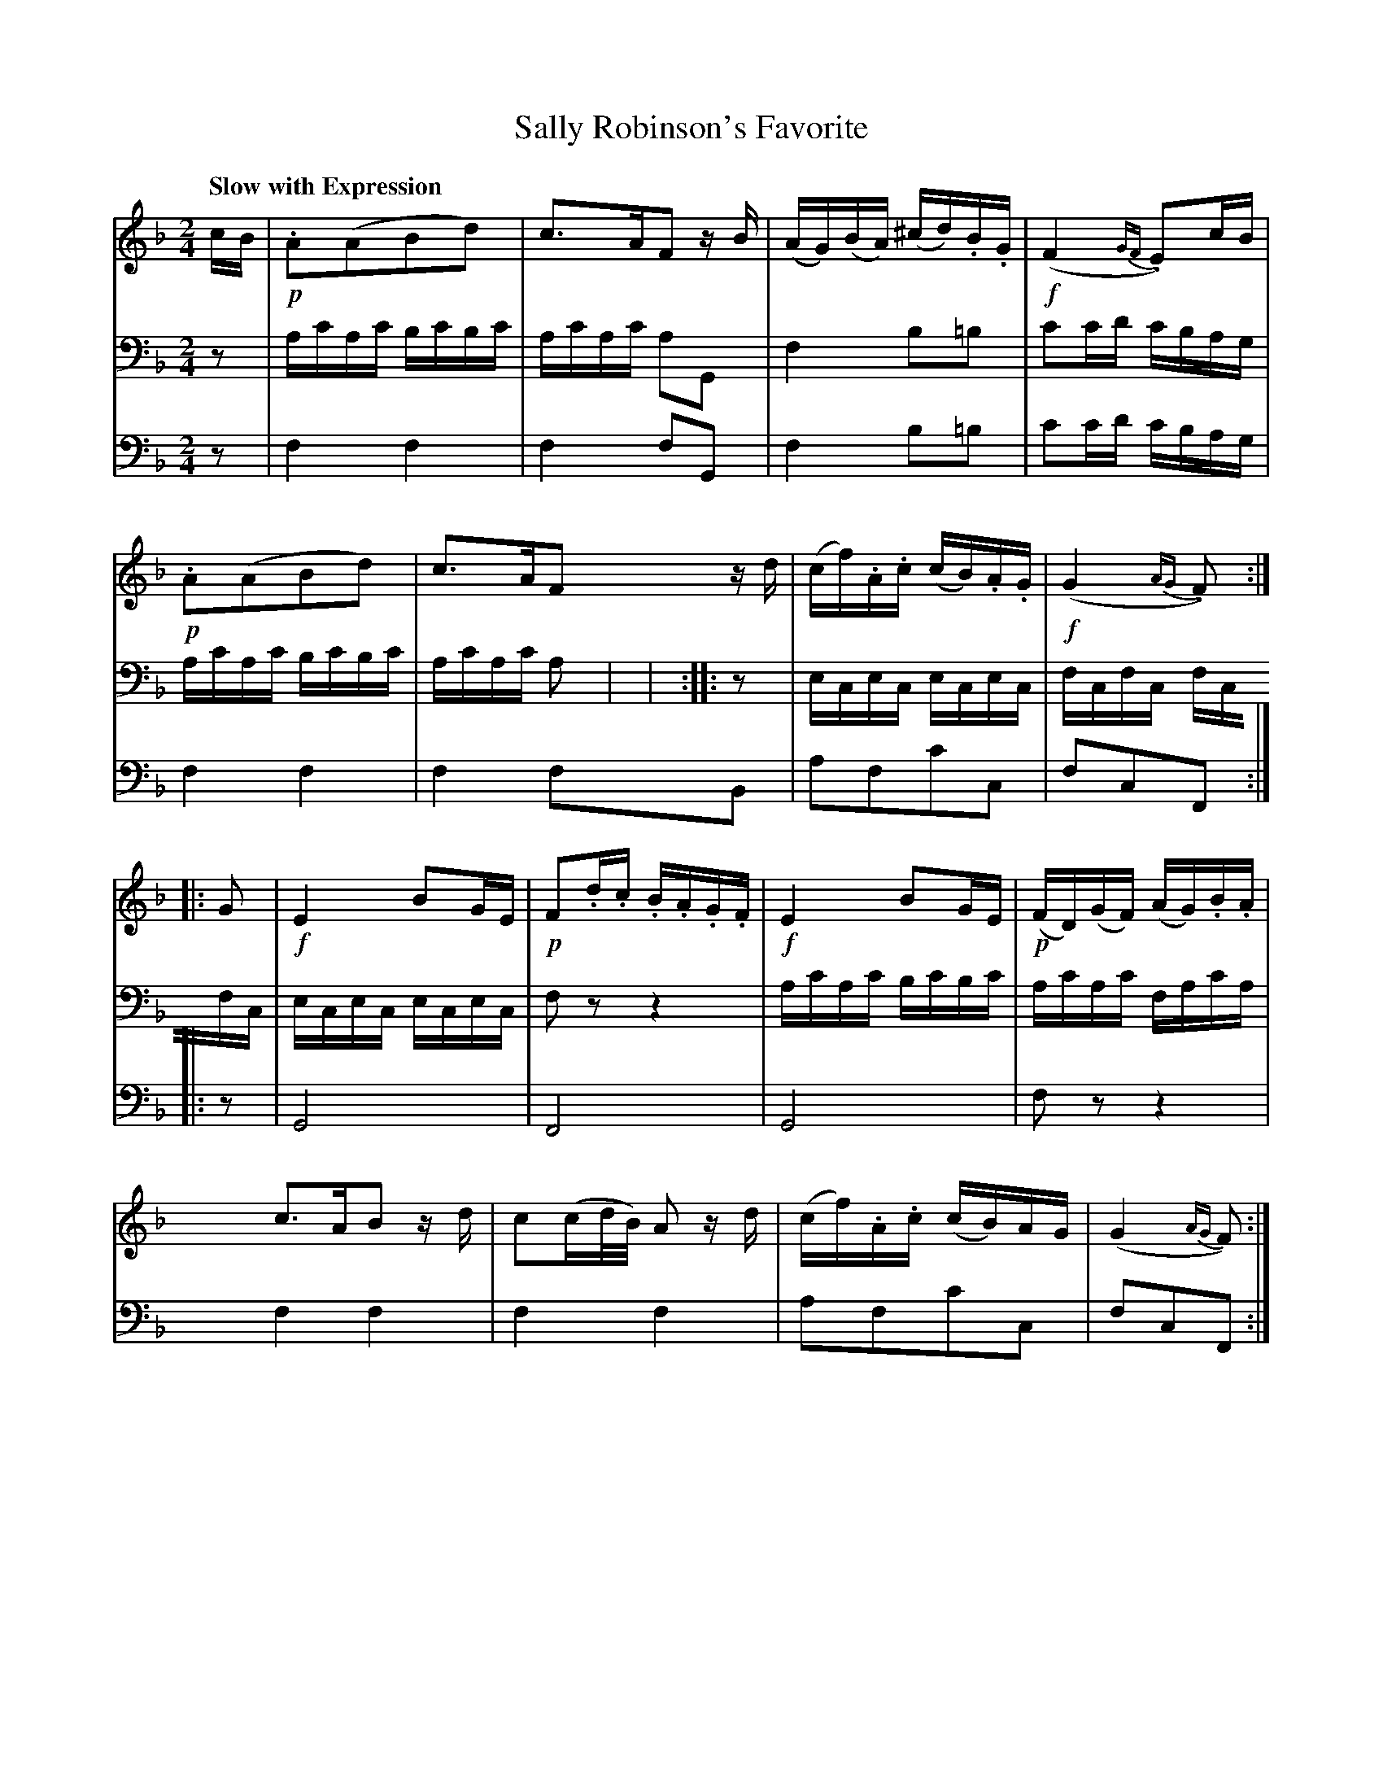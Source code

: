 X: 243
T: Sally Robinson's Favorite
B: John Pringle "Collection of Reels Strathspeys & Jigs", 1801 p.24#3
Z: 2011 John Chambers <jc:trillian.mit.edu>
N: The two bass lines should be combined on one staff.
Q: "Slow with Expression"
R: reel
M: 2/4
L: 1/16
K: F
V: 1
cB |\
!p!.A2(A2B2d2) | c3AF2 zB | (AG)(BA) (^cd).B.G | !f!(F4 {GF}.E2)cB |
!p!.A2(A2B2d2) | c3AF2 zd | (cf).A.c (cB).A.G | !f!(G4 {AG}.F2) :|
|: G2 |\
!f!E4 B2GE | !p!F2.d.c .B.A.G.F | !f!E4 B2GE | !p!(FD)(GF) (AG).B.A |
c3AB2 zd | c2(cd/B/) A2 zd | (cf).A.c (cB)AG | (G4 {AG}F2) :|
V: 2 clef=bass middle=d
z2 |\
ac'ac' bc'bc' | ac'ac' a2G2 | f4 b2=b2 | c'2c'd' c'bag |
ac'ac' bc'bc' | ac'ac' a2y2 | y8 | y6 :|
|: z2 |\
ecec ecec | fcfc fcfc | ecec ecec | f2z2 z4 |
ac'ac' bc'bc' | ac'ac' fac'a | y8 | y6 :|
V: 3 clef=bass middle=d
z2 |\
f4 f4 | f4 f2G2 | f4 b2=b2 | c'2c'd' c'bag |
f4 f4 | f4 f2B2 | a2f2c'2c2 | f2c2F2 :|
|: z2 | G8 | F8 | G8 | f2z2 z4 |
f4 f4 | f4 f4 | a2f2c'2c2 | f2c2F2 :|

